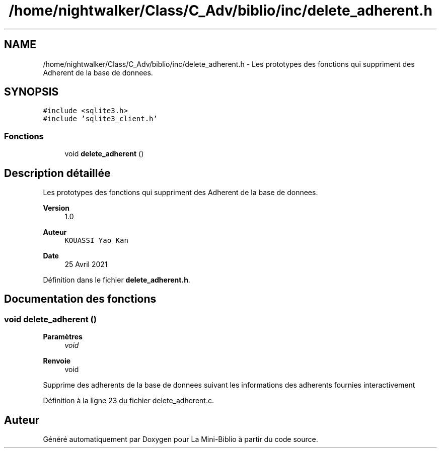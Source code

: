 .TH "/home/nightwalker/Class/C_Adv/biblio/inc/delete_adherent.h" 3 "Mardi 27 Avril 2021" "Version 1.0.0" "La Mini-Biblio" \" -*- nroff -*-
.ad l
.nh
.SH NAME
/home/nightwalker/Class/C_Adv/biblio/inc/delete_adherent.h \- Les prototypes des fonctions qui suppriment des Adherent de la base de donnees\&.  

.SH SYNOPSIS
.br
.PP
\fC#include <sqlite3\&.h>\fP
.br
\fC#include 'sqlite3_client\&.h'\fP
.br

.SS "Fonctions"

.in +1c
.ti -1c
.RI "void \fBdelete_adherent\fP ()"
.br
.in -1c
.SH "Description détaillée"
.PP 
Les prototypes des fonctions qui suppriment des Adherent de la base de donnees\&. 


.PP
\fBVersion\fP
.RS 4
1\&.0 
.RE
.PP
\fBAuteur\fP
.RS 4
\fCKOUASSI Yao Kan\fP 
.RE
.PP
\fBDate\fP
.RS 4
25 Avril 2021 
.RE
.PP

.PP
Définition dans le fichier \fBdelete_adherent\&.h\fP\&.
.SH "Documentation des fonctions"
.PP 
.SS "void delete_adherent ()"

.PP
\fBParamètres\fP
.RS 4
\fIvoid\fP 
.RE
.PP
\fBRenvoie\fP
.RS 4
void
.RE
.PP
Supprime des adherents de la base de donnees suivant les informations des adherents fournies interactivement 
.PP
Définition à la ligne 23 du fichier delete_adherent\&.c\&.
.SH "Auteur"
.PP 
Généré automatiquement par Doxygen pour La Mini-Biblio à partir du code source\&.
